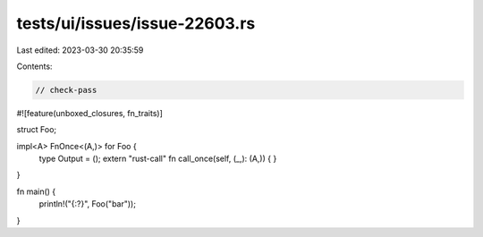 tests/ui/issues/issue-22603.rs
==============================

Last edited: 2023-03-30 20:35:59

Contents:

.. code-block:: rs

    // check-pass

#![feature(unboxed_closures, fn_traits)]

struct Foo;

impl<A> FnOnce<(A,)> for Foo {
    type Output = ();
    extern "rust-call" fn call_once(self, (_,): (A,)) {
    }
}

fn main() {
    println!("{:?}", Foo("bar"));
}



